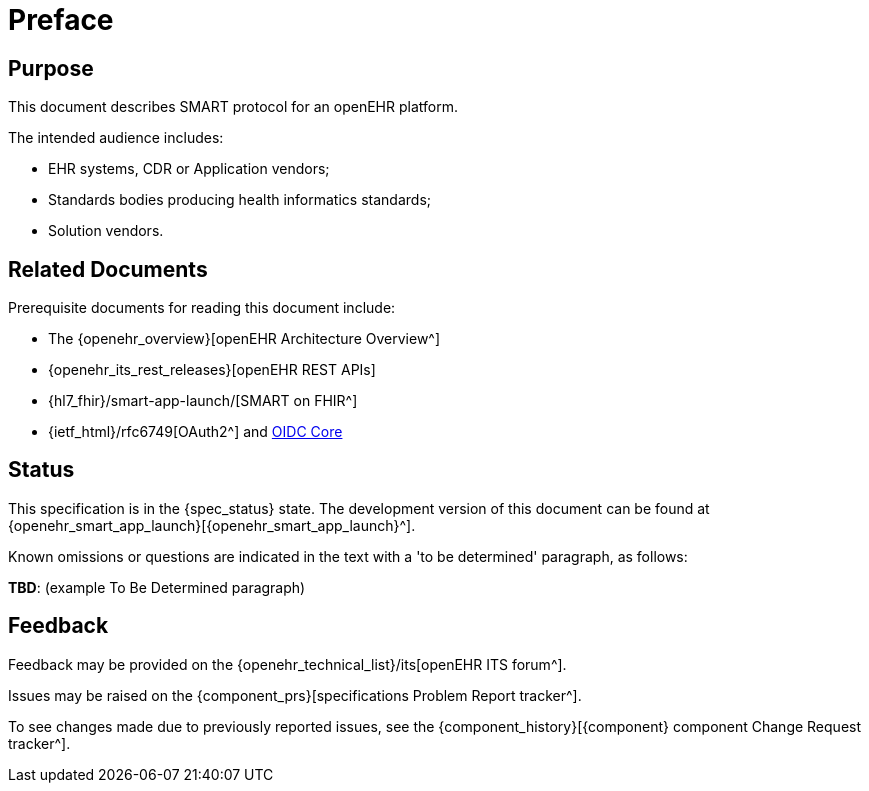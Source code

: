 = Preface

== Purpose

This document describes SMART protocol for an openEHR platform.

The intended audience includes:

* EHR systems, CDR or Application vendors;
* Standards bodies producing health informatics standards;
* Solution vendors.

== Related Documents

Prerequisite documents for reading this document include:

* The {openehr_overview}[openEHR Architecture Overview^]
* {openehr_its_rest_releases}[openEHR REST APIs]
* {hl7_fhir}/smart-app-launch/[SMART on FHIR^]
* {ietf_html}/rfc6749[OAuth2^] and https://openid.net/specs/openid-connect-core-1_0.html#Authentication[OIDC Core^]

== Status

This specification is in the {spec_status} state. The development version of this document can be found at {openehr_smart_app_launch}[{openehr_smart_app_launch}^].

Known omissions or questions are indicated in the text with a 'to be determined' paragraph, as follows:
[.tbd]
*TBD*: (example To Be Determined paragraph)

== Feedback

Feedback may be provided on the {openehr_technical_list}/its[openEHR ITS forum^].

Issues may be raised on the {component_prs}[specifications Problem Report tracker^].

To see changes made due to previously reported issues, see the {component_history}[{component} component Change Request tracker^].

